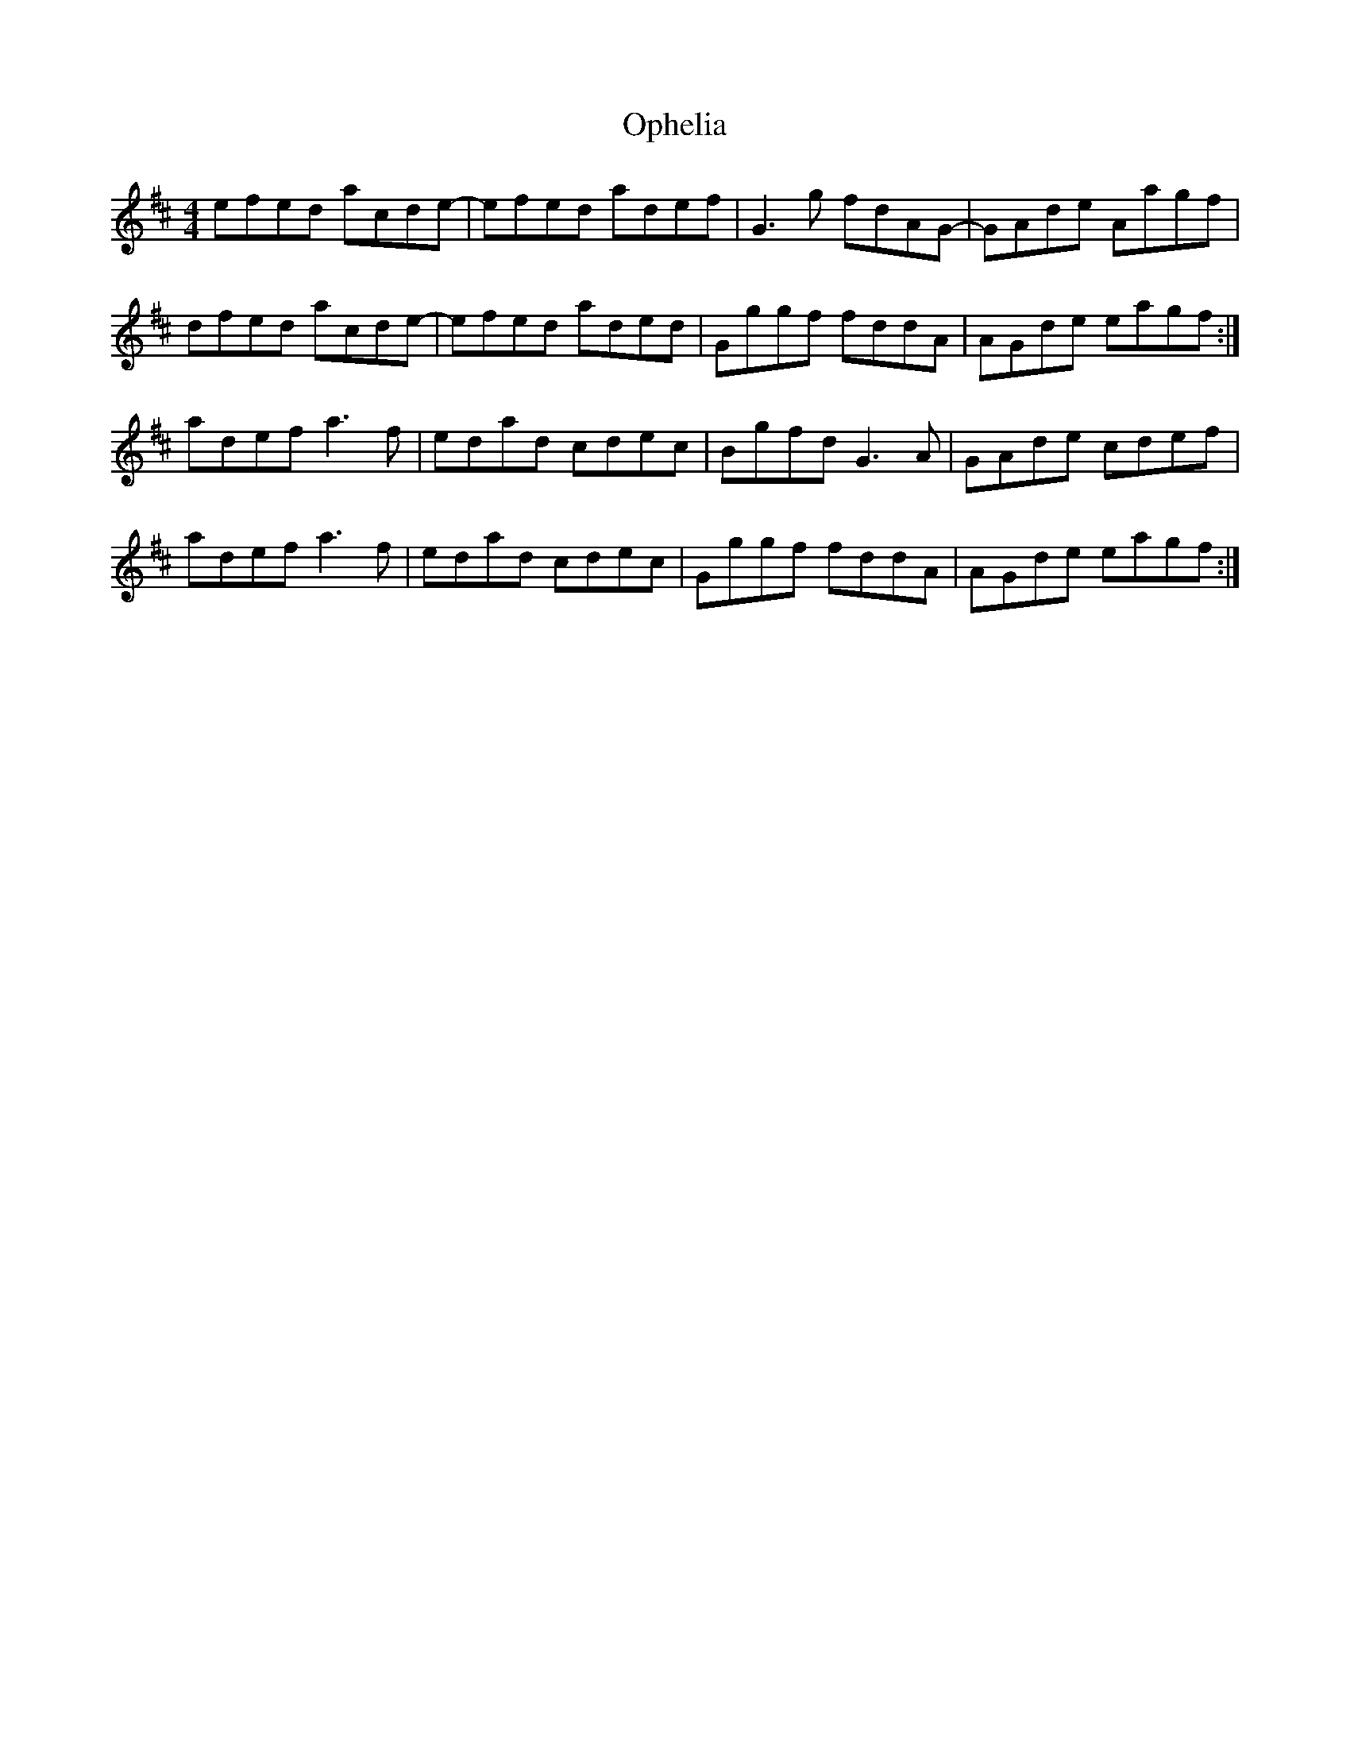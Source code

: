 X: 30674
T: Ophelia
R: reel
M: 4/4
K: Amixolydian
efed acde-|efed adef|G3 g fdAG-|GAde Aagf|
dfed acde-|efed aded|Gggf fddA|AGde eagf:|
adef a3 f|edad cdec|Bgfd G3 A|GAde cdef|
adef a3 f|edad cdec|Gggf fddA|AGde eagf:|

